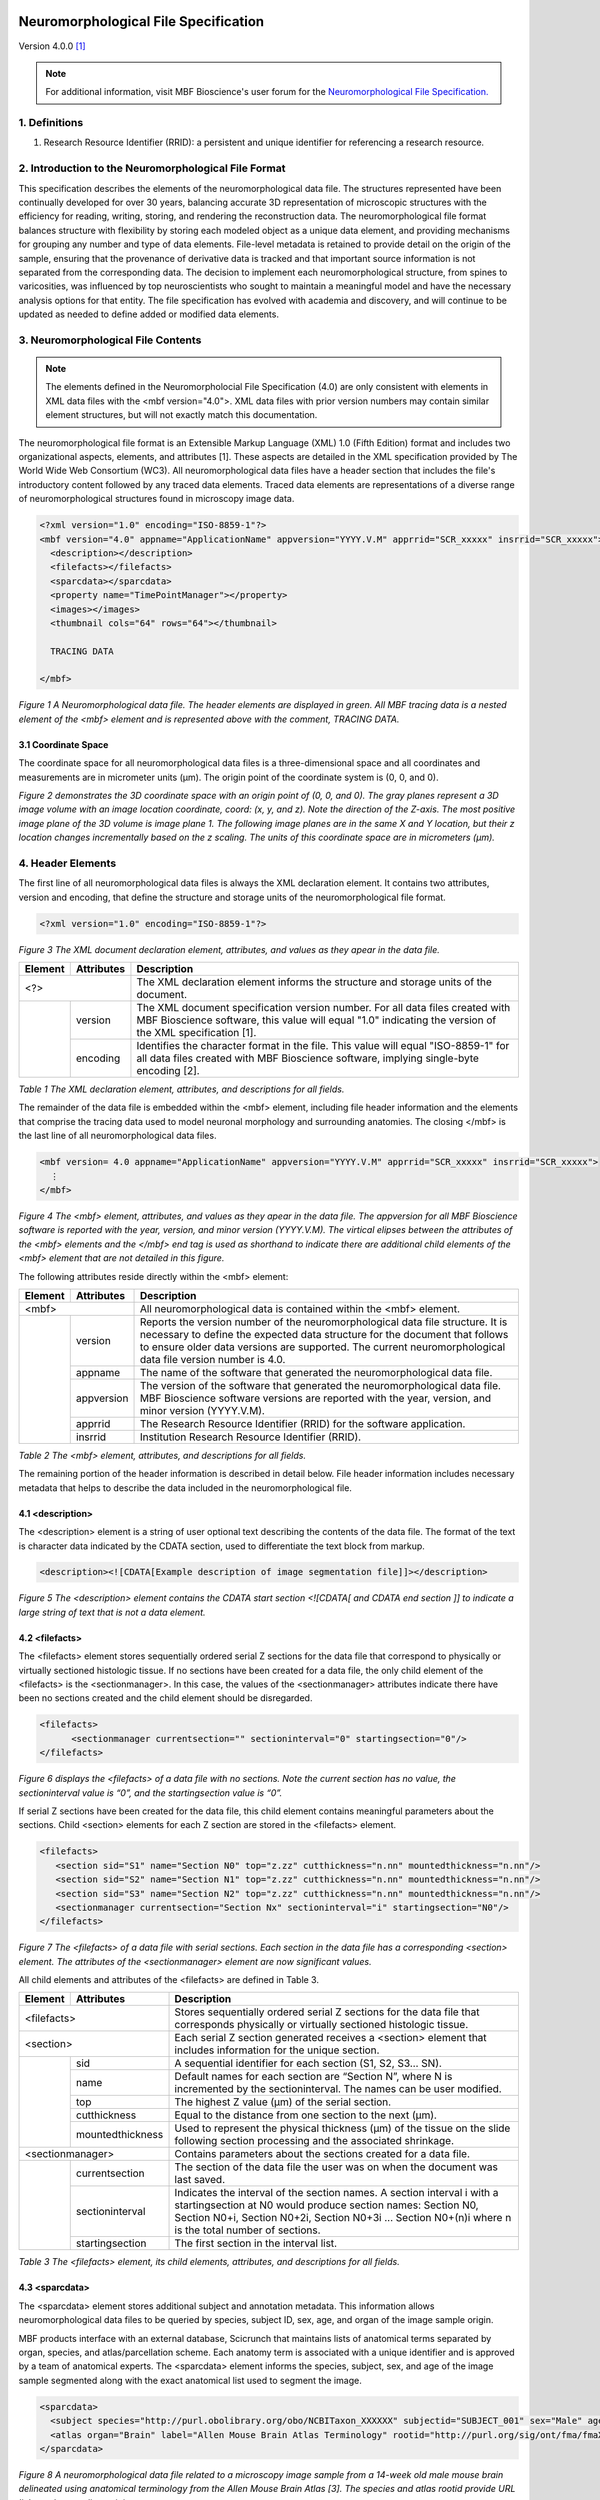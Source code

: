 .. image:: Figures/MBFLogo_GrayScale.jpg
    :width: 108px
    :align: right
    :height: 70px
    :target: https://www.mbfbioscience.com/ 


Neuromorphological File Specification
=====================================


Version 4.0.0 [1]_

.. note::  For additional information, visit MBF Bioscience's user forum for the `Neuromorphological File Specification. <https://forums.mbfbioscience.com/c/neuromorphological-file-specification/34>`_ 


1. Definitions
--------------


1. Research Resource Identifier (RRID): a persistent and unique identifier for referencing a research resource.


2. Introduction to the Neuromorphological File Format
------------------------------------------------------


This specification describes the elements of the neuromorphological data file. The structures represented have been continually developed for over 30 years, balancing accurate 3D representation of microscopic structures with the efficiency for reading, writing, storing, and rendering the reconstruction data. The neuromorphological file format balances structure with flexibility by storing each modeled object as a unique data element, and providing mechanisms for grouping any number and type of data elements. File-level metadata is retained to provide detail on the origin of the sample, ensuring that the provenance of derivative data is tracked and that important source information is not separated from the corresponding data. The decision to implement each neuromorphological structure, from spines to varicosities, was influenced by top neuroscientists who sought to maintain a meaningful model and have the necessary analysis options for that entity. The file specification has evolved with academia and discovery, and will continue to be updated as needed to define added or modified data elements.


3. Neuromorphological File Contents
-----------------------------------

.. note::  The elements defined in the Neuromorpholocial File Specification (4.0) are only consistent with elements in XML data files with the <mbf version="4.0">. XML data files with prior version numbers may contain similar element structures, but will not exactly match this documentation. 

The neuromorphological file format is an Extensible Markup Language (XML) 1.0 (Fifth Edition) format and includes two organizational aspects, elements, and attributes [1]. These aspects are detailed in the XML specification provided by The World Wide Web Consortium (WC3). All neuromorphological data files have a header section that includes the file's introductory content followed by any traced data elements. Traced data elements are representations of a diverse range of neuromorphological structures found in microscopy image data.

 
.. code-block:: xml

	<?xml version="1.0" encoding="ISO-8859-1"?>
	<mbf version="4.0" appname="ApplicationName" appversion="YYYY.V.M" apprrid="SCR_xxxxx" insrrid="SCR_xxxxx">
	  <description></description>
	  <filefacts></filefacts>
	  <sparcdata></sparcdata>
	  <property name="TimePointManager"></property>
	  <images></images>
	  <thumbnail cols="64" rows="64"></thumbnail>
	
	  TRACING DATA
	
	</mbf>
	
*Figure 1 A Neuromorphological data file.  The header elements are displayed in green. All MBF tracing data is a nested element of the <mbf> element and is represented above with the comment, TRACING DATA.*


3.1 Coordinate Space 
^^^^^^^^^^^^^^^^^^^^
The coordinate space for all neuromorphological data files is a three-dimensional space and all coordinates and measurements are in micrometer units (µm). The origin point of the coordinate system is (0, 0, and 0).


.. image:: Figures/1.png
    :width: 400px
    :align: center
    :height: 400px
    :alt: 

*Figure 2 demonstrates the 3D coordinate space with an origin point of (0, 0, and 0). The gray planes represent a 3D image volume with an image location coordinate, coord: (x, y, and z). Note the direction of the Z-axis. The most positive image plane of the 3D volume is image plane 1. The following image planes are in the same X and Y location, but their z location changes incrementally based on the z scaling. The units of this coordinate space are in micrometers (µm).*


4. Header Elements 
-------------------
The first line of all neuromorphological data files is always the XML declaration element. It contains two attributes, version and encoding, that define the structure and storage units of the neuromorphological file format.


.. code-block:: xml

    <?xml version="1.0" encoding="ISO-8859-1"?>

*Figure 3 The XML document declaration element, attributes, and values as they apear in the data file.*


+------------+------------+--------------------------------------------------+
|Element     |Attributes  | Description                                      |
+============+============+==================================================+
| <?>                     | The XML declaration element informs the structure| 
|                         | and storage units of the document.               |
+------------+------------+--------------------------------------------------+
|            | version	  | The XML document specification version number.   | 
|            |            | For all data files created with MBF              |
|            |            | Bioscience software, this value will equal "1.0" |
|            |            | indicating the version of the XML specification  |
|            |            | [1].                                             |
+            +------------+--------------------------------------------------+
|            | encoding	  | Identifies the character format in the file.     |
|            |            | This value will equal "ISO-8859-1" for all       |
|            |            | data files created with MBF Bioscience           |
|            |            | software, implying single-byte encoding [2].     |
+------------+------------+--------------------------------------------------+


*Table 1 The XML declaration element, attributes, and descriptions for all fields.*


The remainder of the data file is embedded within the <mbf> element, including file header information and the elements that comprise the tracing data used to model neuronal morphology and surrounding anatomies. The closing </mbf> is the last line of all neuromorphological data files.


.. code-block:: xml

    <mbf version= 4.0 appname="ApplicationName" appversion="YYYY.V.M" apprrid="SCR_xxxxx" insrrid="SCR_xxxxx">
      ⋮
    </mbf>

*Figure 4 The <mbf> element, attributes, and values as they apear in the data file. The appversion for all MBF Bioscience software is reported with the year, version, and minor version (YYYY.V.M). The virtical elipses between the attributes of the <mbf> elements  and the </mbf> end tag is used as shorthand to indicate there are additional child elements of the <mbf> element that are not detailed in this figure.*


The following attributes reside directly within the <mbf> element:

+------------+------------+--------------------------------------------------+
|Element     |Attributes  | Description                                      |
+============+============+==================================================+
| <mbf>                   | All neuromorphological data is contained within  | 
|                         | the <mbf> element.                               |
+------------+------------+--------------------------------------------------+
|            | version	  | Reports the version number of the                |
|            |            | neuromorphological data file structure. It is    |
|            |            | necessary to define the expected data structure  |
|            |            | for the document that follows to ensure older    |
|            |            | data versions are supported. The current         |
|            |            | neuromorphological data file version number is   |
|            |            | 4.0.                                             |
+            +------------+--------------------------------------------------+
|            | appname	  | The name of the software that generated the      |
|            |            | neuromorphological data file.                    |
+            +------------+--------------------------------------------------+
|            | appversion | The version of the software that generated the   |
|            |            | neuromorphological data file. MBF Bioscience     |
|            |            | software versions are reported with the year,    |
|            |            | version, and minor version (YYYY.V.M).           |
+            +------------+--------------------------------------------------+
|            | apprrid    | The Research Resource Identifier (RRID) for the  |
|            |            | software application.                            |
+            +------------+--------------------------------------------------+
|            | insrrid    | Institution Research Resource Identifier (RRID). |
+------------+------------+--------------------------------------------------+

*Table 2 The <mbf> element, attributes, and descriptions for all fields.*


The remaining portion of the header information is described in detail below. File header information includes necessary metadata that helps to describe the data included in the neuromorphological file.



4.1 <description>
^^^^^^^^^^^^^^^^^


The <description> element is a string of user optional text describing the contents of the data file. The format of the text is character data indicated by the CDATA section, used to differentiate the text block from markup.


.. code-block:: xml

    <description><![CDATA[Example description of image segmentation file]]></description>

*Figure 5 The <description> element contains the CDATA start section <![CDATA[ and CDATA end section ]] to indicate a large string of text that is not a data element.*


4.2 <filefacts>
^^^^^^^^^^^^^^^


The <filefacts> element stores sequentially ordered serial Z sections for the data file that correspond to physically or virtually sectioned histologic tissue. If no sections have been created for a data file, the only child element of the <filefacts> is the <sectionmanager>. In this case, the values of the <sectionmanager> attributes indicate there have been no sections created and the child element should be disregarded.


.. code-block:: xml

    <filefacts>
	  <sectionmanager currentsection="" sectioninterval="0" startingsection="0"/>
    </filefacts>

*Figure 6 displays the <filefacts> of a data file with no sections. Note the current section has no value, the sectioninterval value is “0”, and the startingsection value is “0”.*


If serial Z sections have been created for the data file, this child element contains meaningful parameters about the sections. Child <section> elements for each Z section are stored in the <filefacts> element.


.. code-block:: xml

	<filefacts>
	   <section sid="S1" name="Section N0" top="z.zz" cutthickness="n.nn" mountedthickness="n.nn"/>
	   <section sid="S2" name="Section N1" top="z.zz" cutthickness="n.nn" mountedthickness="n.nn"/>
	   <section sid="S3" name="Section N2" top="z.zz" cutthickness="n.nn" mountedthickness="n.nn"/>
	   <sectionmanager currentsection="Section Nx" sectioninterval="i" startingsection="N0"/>
	</filefacts>

*Figure 7 The <filefacts> of a data file with serial sections. Each section in the data file has a corresponding <section> element. The attributes of the <sectionmanager> element are now significant values.*


All child elements and attributes of the <filefacts> are defined in Table 3. 

+------------+------------------+--------------------------------------------------+
|Element     |Attributes        | Description                                      |
+============+==================+==================================================+
| <filefacts>                   | Stores sequentially ordered serial Z sections    |
|                               | for the data file that corresponds physically or |
|                               | virtually sectioned histologic tissue.           |
+------------+------------------+--------------------------------------------------+
|    <section>                  | Each serial Z section generated receives a       |
|                               | <section> element that includes information for  |
|                               | the unique section.                              |
+------------+------------------+--------------------------------------------------+
|            | sid              | A sequential identifier for each section         |
|            |                  | (S1, S2, S3… SN).                                |
+            +------------------+--------------------------------------------------+
|            | name             | Default names for each section are “Section N”,  |
|            |                  | where N is incremented by the sectioninterval.   |
|            |                  | The names can be user modified.                  |
+            +------------------+--------------------------------------------------+
|            | top              | The highest Z value (µm) of the serial section.  |
+            +------------------+--------------------------------------------------+
|            | cutthickness     | Equal to the distance from one section to the    |
|            |                  | next (µm).                                       |
+            +------------------+--------------------------------------------------+
|            | mountedthickness | Used to represent the physical thickness (µm) of | 
|            |                  | the tissue on the slide following section        |
|            |                  | processing and the associated shrinkage.         |
+------------+------------------+--------------------------------------------------+
|     <sectionmanager>          | Contains parameters about the sections created   |
|                               | for a data file.                                 |
+------------+------------------+--------------------------------------------------+
|            | currentsection   | The section of the data file the user was on when| 
|            |                  | the document was last saved.                     |
+            +------------------+--------------------------------------------------+
|            | sectioninterval  | Indicates the interval of the section names. A   |
|            |                  | section interval i with a startingsection at N0  |
|            |                  | would produce section names: Section N0, Section |
|            |                  | N0+i, Section N0+2i, Section N0+3i ... Section   |
|            |                  | N0+(n)i where n is the total number of sections. |
+            +------------------+--------------------------------------------------+
|            | startingsection  | The first section in the interval list.          |
+------------+------------------+--------------------------------------------------+

*Table 3 The <filefacts> element, its child elements, attributes, and descriptions for all fields.*


4.3 <sparcdata>
^^^^^^^^^^^^^^^
The <sparcdata> element stores additional subject and annotation metadata. This information allows neuromorphological data files to be queried by species, subject ID, sex, age, and organ of the image sample origin. 

MBF products interface with an external database, Scicrunch that maintains lists of anatomical terms separated by organ, species, and atlas/parcellation scheme. Each anatomy term is associated with a unique identifier and is approved by a team of anatomical experts. The <sparcdata> element informs the species, subject, sex, and age of the image sample segmented along with the exact anatomical list used to segment the image.  


.. code-block:: xml

    <sparcdata>
      <subject species="http://purl.obolibrary.org/obo/NCBITaxon_XXXXXX" subjectid="SUBJECT_001" sex="Male" age="14 Weeks"/>
      <atlas organ="Brain" label="Allen Mouse Brain Atlas Terminology" rootid="http://purl.org/sig/ont/fma/fmaXXXX"/>
    </sparcdata>

*Figure 8 A neuromorphological data file related to a microscopy image sample from a 14-week old male mouse brain delineated using anatomical terminology from the Allen Mouse Brain Atlas [3]. The species and atlas rootid provide URL links to the term lists origin.*

The <sparcdata> child elements and their attributes are detailed in Table 4.


+------------+------------+--------------------------------------------------+
|Element     |Attributes  | Description                                      |
+============+============+==================================================+
| <sparcdata>             |  Additional subject and annotation metadata.     |
+------------+------------+--------------------------------------------------+
|    <subject>            | Metadata describing the subject from which the   |
|                         | image sample originated.                         |
+------------+------------+--------------------------------------------------+
|            | species    | The subject's species is reported using the NCBI |
|            |            | Taxon identifier to ensure databases can query   |
|            |            | this information and relate synonyms to the ID.  |
+            +------------+--------------------------------------------------+
|            | subjectid  | A user-defined subject identifier based on the   |
|            |            | animal sample naming scheme that the researcher  |
|            |            | prefers.                                         |
+            +------------+--------------------------------------------------+
|            | sex        | Subject sex can either be reported as male or    |
|            |            | female. Can be set to “blind to condition” while |
|            |            | data collection is in progress if this is part of|
|            |            | the experimental design.                         |
+            +------------+--------------------------------------------------+
|            | age        | Age is a user-defined value and can be reported  | 
|            |            | in a unit of either days, weeks, months, or      | 
|            |            | years. Can be set to “blind to condition” while  | 
|            |            | data collection is in progress if this is part of|  
|            |            | the experimental design.                         | 
+------------+------------+--------------------------------------------------+
|     <atlas>             | Defines the anatomy terminology list used to     |
|                         | annotate an image.                               |
+------------+------------+--------------------------------------------------+
|            | organ      | The organ attribute indicates which subset of    |
|            |            | terms was used to annotate, grouped by major     |
|            |            | organ.                                           |
+            +------------+--------------------------------------------------+
|            | label      | Indicates the parcellation scheme or atlas.      |
+            +------------+--------------------------------------------------+
|            | rootid     | A URL link to the term lists origin.             |
+------------+------------+--------------------------------------------------+

*Table 4 The <sparcdata> element, its child elements, attributes, and descriptions for all fields.*

4.4 <property name="TimePointManager">
^^^^^^^^^^^^^^^^^^^^^^^^^^^^^^^^^^^^^^


The <property> element named “TimePointManager” will always be present in the neuromorphological data files, however, it is not used at this time. The element can be disregarded.


4.5 <images>
^^^^^^^^^^^^


Raw image data is not saved within neuromorphological data files, rather they are linked with a file location and name and other information about the image.

The <images> element in the header can contain one or many <image> elements enabling the neuromorphological data file to be associated with any number of source images. The images can be either 2D (a single image plane) or 3D (multiple image planes from a single file or multiple files). Image data can be combined in several ways inside the neuromorphological data file. The simplest is the single 3D or 2D image file. See an example in Figure 9. 


.. code-block:: xml

    <images>
      <image>
        <filename>\\FilePath\ImageName</filename>
        <channels merge="no">
          <channel id="red" source="none"/>
          <channel id="green" source="none"/>
          <channel id="blue" source="none"/>
        </channels>
        <scale x="x.xxx" y="y.yyy"/>
        <coord x="x.xxx" y="y.yyy" z="z.zzz"/>
        <zspacing z="z.zzz" slices="n"/>
      </image>
    </images>


*Figure 9 An <images> element with only one image associated with the data file.*

Within each <image> element, five nested elements provide details pertaining to that image(s).

+-----------+-------------+-------------------------------------------------------+
|**Element**|**Attribute**| **Description**                                       |
+===========+=============+=======================================================+
| <image>                 | The <images> element can contain one or many nested   |
|                         | <image> child elements. This enables the              |
|                         | neuromorphological data file to be associated with any| 
|                         | number of source images.                              |
+-----------+-------------+-------------------------------------------------------+
|    <filename>           | The windows file path and name of the associated      |
|                         | image.                                                |
+-----------+-------------+-------------------------------------------------------+
|    <channels>           | Defines the colors of each channel if the channels are|
|                         | merged from separate image files.                     |
+-----------+-------------+-------------------------------------------------------+
|           | merge       | The value of the merge attribute will be “yes” if the |
|           |             | channels have been merged from separate image files   |
|           |             | and “no” if they have not.                            |
+-----------+-------------+-------------------------------------------------------+
|    <channel>            | Three <channel> child elements for the color channels,|
|                         | red, green, and blue are always reported. Their unique|
|                         | id and source attributes define the channel color and |
|                         | source.                                               |
+-----------+-------------+-------------------------------------------------------+
|           | id          | Identifies the pseudocolor of the color channel.      |
+-----------+-------------+-------------------------------------------------------+
|           | source      | Records the selected color channel number from the    |
|           |             | corresponding source image in the <filename> element. |
|           |             | Starts at 0.                                          |
+-----------+-------------+-------------------------------------------------------+
|    <scale>              | The size of each pixel in x and y.                    |
+-----------+-------------+-------------------------------------------------------+
|           | x           | The X scaling of the image in µm/pixel.               |
+-----------+-------------+-------------------------------------------------------+
|           | y           | The Y scaling of the image in µm/pixel.               |
+-----------+-------------+-------------------------------------------------------+
|    <coord>              | Reports the attributes and values for the X, Y, and Z |
|                         | coordinates of the upper, left-hand corner of the     |
|                         | image.                                                |
+-----------+-------------+-------------------------------------------------------+
|           | x           | The X location of the image origin (µm).              |
+-----------+-------------+-------------------------------------------------------+
|           | y           | The Y location of the image origin (µm).              |
+-----------+-------------+-------------------------------------------------------+
|           | z           | The Z location of the image origin (µm).              |
+-----------+-------------+-------------------------------------------------------+
|    <zspacing>           | The zspacing element uses the z and slices attributes |
|                         | to describe the relationship of image planes that     |
|                         | compile into a 3D image.                              |
+-----------+-------------+-------------------------------------------------------+
|           | z           | Spacing between each image plane in micrometer units. |
+-----------+-------------+-------------------------------------------------------+
|           | slices      | The total number of image planes in a 3D image.       |
+-----------+-------------+-------------------------------------------------------+

*Table 5 The <image> element, its child elements, attributes, and descriptions for all fields.*

A neuromorphological data file with multiple, distinct images associated to the same file may include many <image> child elements in the <images> element. Each image will have its own set of child elements and attributes.


.. code-block:: xml

    <images>
      <image>
        <filename>\\FilePath\Image[1]</filename>
        <channels merge="no"></channels>
        <scale/>
        <coord/>
        <zspacing/>
      </image>
      <image>
        <filename>\\FilePath\Image[2]</filename>
        <channels merge="no"></channels>
        <scale/>
        <coord/>
        <zspacing/>
      </image>
    </images>

*Figure 10 An <images> element with multiple distinct images associated with the same data file. Note there are two separate <image> child elements within the <images> element. For concicity, the attributes of each child elements of each <image> have been excluded from the figure, but follow the same structure as see in Figure 9.*

A 3D volume can be made up of many 2D image planes. These volumes are recorded within the neuromorphological data file with one <image> child element and an ordered list of <filename> children elements pointing to the location and file name for each image plane. Each 2D image plane is sequentially loaded from the list into a 3D image volume. The scale is consistent for every image plane. The <coord> reports the X, Y, and Z coordinates of the upper, left-hand corner of the first image plane. The distance between image planes and the number of slices is kept constant for the entire image volume.


.. code-block:: xml

    <images>
	  <image>
	    <filename>FilePath\Image[1]</filename>
		<filename>FilePath\Image[2]</filename>
		<filename>FilePath\Image[3]</filename>
		<filename>FilePath\Image[4]</filename>
		⋮
		<filename>FilePath\Image[N]</filename>
		<channels merge="no"></channels>
		<scale/>
		<coord/>
		<zspacing z="z.zzz" slices="N"/>
	  </image>
	</images>

*Figure 11 A data file with many 2D image planes that make up a 3D image volume. The file path and image name for each 2D image are reported sequentially in the same <image> child element. In the <zspacing> element, the distance between each 2D image is reported, z=“z.zz”. The number of 2D image planes that construct the 3D volume will equal the total number of slices=”N”. Other image elements have been shortened to emphasize the important differences in this image organization. The <channels>, <scale>, and <coord> attributes are still included in these data files.*

A multi-channel microscopy image can be generated by merging 2 or 3 source images that make up the image color channels. If the images are merged to create a multi-channel image, the <channels> merge attribute will have a value of “yes”. There will always be three <filename> elements that sequentially correspond to the <channel> elements (i.e. <filename>1 will always correspond to the red <channel> element). The <channel> id attribute reports the pseudocolor of the color channel (red, green, or blue). The source attribute defines the image channel number from the source image starting at 0. If no image is selected for a <channel> element, the <filename> will remain but no image path or name is reported and the <channel> source value will equal “none”.


.. code-block:: xml

    <images>
	  <image>
	    <filename>FilePath\Image[1]</filename>
	    <filename>FilePath\Image[2]</filename>
	    <filename>FilePath\Image[1]</filename>
	    <channels merge="yes">
	      <channel id="red" source="0"/>
	      <channel id="green" source="2"/>
	      <channel id="blue" source="1"/>
	    </channels>
	    <scale/>
	    <coord/>
	    <zspacing/>
	  </image>
	</images>

*Figure 12 A data file with multiple images merged into one multi-channel image. The first channel of Image[1], source=”0”, is displayed in MBF Bioscience software as red. The third channel of Image[2], source=”2”, is displayed in MBF Bioscience software as green. The second channel of Image[1], source”1”, is displayed in MBF Bioscience software as blue.*


4.6 <thumbnail>
^^^^^^^^^^^^^^^


The <thumbnail> element stores data to create a small graphical (64x64) representation of the tracing data. Each of the 64 <thumbnail-line> elements represent one row in the thumbnail. The 64 pixels in each row are represented with a 3-byte hexadecimal (RRGGBB) alphanumeric character.


.. code-block:: xml

    <thumbnail cols="64" rows="64">
       <thumbnail-line>0xRR1GG1BB1RR2GG2BB2...RR64GG64BB64</thumbnail-line>
       <thumbnail-line></thumbnail-line>
        ⋮
    </thumbnail>

*Figure 13 The <thumbnail> element, child elements, attributes, and values as they apear in the data file. The cols and rows attributes define the pixel dimentions of the 2D traced data thumbnail. A <thumbnail-line> child elements is present for every row of the <thumbnail>, but it is abbriviated here for concision. There are RRGGBB characters for each column of the data file. In the figure, the subscript numbers indicate the column number for the character.*


5.Trace Data
------------


The traced data elements include all data models of neuromorphological structures and additional image annotations. A data file will not necessarily contain all traced data elements. Typically a data file will include more than one of a single traced element in a data file. For example, there may be many contours of the same contour type and/or of a different contour type depending on what has been segmented. Figure 14 demonstrates the general organization of all trace data elements with a neuromorphological data file.


.. code-block:: xml

    <?xml version="1.0" encoding="ISO-8859-1"?>
    <mbf>
    
      HEADER ELEMENTS
    
      <contour></contour> 
      <marker></marker>
      <arrow></arrow>   
      <tree> 
        <spine></spine>  
        <varicosity></varicosity> 
      </tree> 
      <vessel></vessel>  
      <text></text>  
      <scalebar></scalebar>  
    </mbf>

*Figure 14 Demonstrates the organization of all traced data elements in the Neuromorphological file format. All traced data and header elements are child elements of  the <mbf> element. The <spine> and <varicosity> elements are child elements of the <tree>. The order and number of these elements within the parent <tree> may vary. The header elements are represented with the HEADER ELEMENTS comment and do not actually appear this way in the data file. They have been abbreviated to focus attention on the traced data elements.*


5.1 Common Components
^^^^^^^^^^^^^^^^^^^^^


5.1.1 Color
###########


The color attribute is seen in many neuromorphological file elements. It uses a 3-byte hexadecimal (RRGGBB) alphanumeric character to represent the color of traced structures.

5.1.2 <point>
#############


The nested element <point> is included in several elements of the neuromorphological  file format to denote a point at a distinct X, Y, and Z location with a 3D micrometer coordinate space. The <point> element also includes a diameter value indicating the thickness at that point. These coordinates are represented using the corresponding x, y, z, and d attributes and are always in micrometer units.


.. code-block:: xml

    <point x="x.xx" y="y.yy" z="z.zz" d="d.dd"/>

*Figure 15 The <point> element, attributes, and values as they apear in the data file.*


5.1.3 <property name="Channel">
###############################


The “Channel” <property> indicates the image color channel used to trace an object. If a detection is performed on only one of the image color channels, then that image channel is reported for the detected data element. If the detection is performed on two or more color channels, the <property name= “Channel”> element will not be written for that structure. If the image is monochrome, the <property name= “Channel”> element will not be written for any structure. Child elements are expected to be detected in the same color channel as their parent structure. For example, a <branch>, <spine>, or <varicosity> is expected to be detected in the same color channel as the associated <tree>.


.. code-block:: xml
    
	Line#  Neuromorphological Data File
	[0]    <property name="Channel">
	[1]    <n>1</n>
	[2]    <n>0</n>
	[3]    <c>#RRGGBB</c></property>

*Figure 16 The <property name=”Channel” > element, attributes, and values. The line numbers and return spaces present in the figure above were added for clarity and do not exist in the data file structure. The line numbers correspond with the numbered values in Table 6. The “Channel” values actually appear as a string.*



+--------------+--------+----------------+------------------------------+
|**<property>**|**Line**|**Value**       |**Description**               |
|              |**#**   |                |                              |
+==============+========+================+==============================+
| name=”Channel”                         | Contains three values that   |
|                                        | describe the channel an      |
|                                        | element was detected in.     |
+--------------+--------+----------------+------------------------------+
|              | [1]    | version        | The Channel child element’s  |
|              |        |                | format version.              |
+--------------+--------+----------------+------------------------------+
|              | [2]    | channel number | Indicates the color channel  |
|              |        |                | number of the source image a |
|              |        |                | trace element was detected in|
|              |        |                | starting at 0.               |
+--------------+--------+----------------+------------------------------+
|              | [3]    | channel color  | The color of this channel is |
|              |        |                | reported as a hex adecimal   |
|              |        |                | value.                       |
+--------------+--------+----------------+------------------------------+


*Table 6 The <property name=”Channel”> element, values, and descriptions for all fields.*


5.1.4 <property name="Set">
###########################


The <property> named “Set” can be found in any trace data element. The <property> is used to name and group one or many trace data elements. These elements can either be the same type (ex. just <tree> elements) or different types (ex. <marker>, <tree>, and <contour> elements). A set has one value that is a text string indicating the name of that set. An element can be associated with multiple “Set” properties.


.. code-block:: xml

    <contour name="Soma 1" color="#FFFF00" closed="true" shape="Contour">
      <property name="GUID"></property>
      <property name="FillDensity"></property>
      <property name="Set"><s>EXAMPLE SET NAME</s></property>
      <point x="x.xx" y="y.yy" z="z.zz" d="d.dd"/>
    </contour>


*Figure 17 An example of the  “Set”  <property> and its text string value, <s>EXAMPLE SET NAME</s>. In this example, the <contour> element “Soma 1” has been placed into a set called EXAMPLE SET NAME. The <contour> includes the child  element <property name=”Set”> and the unique set name to indicate it belongs to the group of trace elements.*


5.2 <marker>
^^^^^^^^^^^^


The neuromorphological file format uses the <marker> element to represent single points in the data file. The only child element of the <marker> is the <point> element indicating the X, Y, and Z, location of the <marker> and the diameter of the point. Each <point> represents the center of one marker of specific marker type. A <marker> type can hold one or many <point> elements, each representing an independent marked location.  


.. code-block:: xml

    <marker type="Plus" color="#RRGGBB" name="ExampleName" varicosity="false">
      <property name="Channel"></property>
      <point x="x.xx" y="y.yy" z="z.zz" d="d.dd"/>
      <point x="x.xx" y="y.yy" z="z.zz" d="d.dd"/>
       ⋮
    </marker>

*Figure 18 The <marker> element, child elements, attributes, and values as they apear in the data file. This <marker> type is Plus and is linked to a + symobol.*


Each <marker> attribute, including type, color, name, and varicosity, is defined in Table 7.


+-------------+--------------------------+--------------------------+
| **Element** | **Attribute**            | **Description**          |
+=============+==========================+==========================+
| <marker>                               | A symbol placed in a     |
|                                        | single point location    |
|                                        | (x, y, and z).           |
+-------------+--------------------------+--------------------------+
|             | type                     | A text field that        |
|             |                          | describes the symbol     |
|             |                          | shape used to mark a     |
|             |                          | point.                   |
+-------------+--------------------------+--------------------------+
|             | color                    | Indicates the marker's   |
|             |                          | symbol color,            |
|             |                          | represented with a       |
|             |                          | hexadecimal RGB value.   |
+-------------+--------------------------+--------------------------+
|             | name                     | A user-defined name.     |
+-------------+--------------------------+--------------------------+
|             | varicosity               | This value will be set   |
|             |                          | to true if the marker is |
|             |                          | used to mark a           |
|             |                          | varicosity, otherwise,   |
|             |                          | the value is set to      |
|             |                          | false to indicate a      |
|             |                          | typical marker element.  |
+-------------+--------------------------+--------------------------+


*Table 7 The <marker> element, child elements, and all attributes. Each data component includes a corresponding description.*


Makers can be associated with other traced objects including <contour> and <tree> elements. This section highlights the change in location of the <marker> when it is associated with another element. The <marker> becomes a child element to the parent <contour> or <tree> it is associated with and is always placed after the last <point> of the parent element.


.. code-block:: xml

    <contour name="ContourName" color="#RRGGBB" closed="true" shape="Contour">
      <property name="FillDensity"></property>
      <point x="x.xx" y="y.yy" z="z.zz" d="d.dd"/>
      <point x="x.xx" y="y.yy" z="z.zz" d="d.dd"/>
      <marker type="Circle1" color="#RRBBGG" name="ExampleName" varicosity="false">
        <point x="x.xx" y="y.yy" z="z.zz" d="d.dd"/>
      </marker>
    </contour>

*Figure 19 A <contour> element with a child <marker> element representing an association of the two elements.*


5.3 Punctum
^^^^^^^^^^^
Punctum volumes are represented with an extended version of the <marker> element. They contain all of the <marker> attributes, which are detailed in the <marker> section above. All punctum <marker> elements have the value “Punctum” for the name attribute differentiating them from a typical <marker> element. Similar to <marker> elements, punctum also include one <point> child element. This <point> describes the punctum’s center of mass, reporting an X, Y, and Z coordinate along with a diameter.

.. code-block:: xml

    <marker type="OpenCircle" color="#RRGGBB" name="Punctum" varicosity="false">
      <property name="Channel"></property>
      <property name="Punctum"><n></n><n></n>...</property>
      <property name="VolumeRLE"></property>
      <point x="x.xx" y="y.yy" z="z.zz" d="d.dd"/>
    </marker>

*Figure 20 A “Punctum” represented with the <marker> element. In this figure, the <property name=” “> child elements exclude or abbrivate values for concision.*

The punctum <marker> element also includes three <property> elements named “Channel”, “Punctum”, and “VolumeRLE”. The “Channel” is defined in the common components section of the document. “Punctum” and “VolumeRLE” are described in detail below.


.. code-block:: xml

    Line#    Neuromorphological Data File
    [0]      <property name="Punctum">
    [1]      <n>4</n>
    [2]      <n>n.nnnnn</n>
    [3]      <n>n.nnnnn</n>
    [4]      <n>n.nnnnn</n>
    [5]      <n>n</n>
    [6]      <n>0</n>
    [7]      <n>n.nnnnn</n>
    [8]      <n>0</n>
    [9]      <n>2</n>
    [10]     <n>0</n>
    [11]     <n>0</n></property>

*Figure 21 The “Punctum” <property> includes a string of 11 numbers. The line numbers and return spaces present in the figure above were added for clarity and do not exist in the data file structure. The line numbers correspond with the numbered values in Table 8. The “Punctum” values actually appear as a string as demonstrated in the “Punctum” <property> of Figure 20.*


+----------------+------------+-----------------+-----------------+
| **<property>** | **Line #** | **Value**       | **Description** |
+================+============+=================+=================+
| name=”Punctum”                                | A string of     |
|                                               | numbers that    |
|                                               | report the      |
|                                               | puncta metrics. |
+----------------+------------+-----------------+-----------------+
|                | [1]        | version         | The <property   |
|                |            |                 | name=“Punctum”> |
|                |            |                 | format version. |
+----------------+------------+-----------------+-----------------+
|                | [2]        | spread          | Distance of the |
|                |            |                 | farthest voxel  |
|                |            |                 | from the center |
|                |            |                 | of mass of the  |
|                |            |                 | punctum.        |
+----------------+------------+-----------------+-----------------+
|                | [3]        | mean luminance  | The average     |
|                |            |                 | luminance of    |
|                |            |                 | all the voxels  |
|                |            |                 | of the punctum. |
+----------------+------------+-----------------+-----------------+
|                | [4]        | surface area    | The surface     |
|                |            |                 | area of the     |
|                |            |                 | mesh for the    |
|                |            |                 | detected        |
|                |            |                 | punctum.        |
+----------------+------------+-----------------+-----------------+
|                | [5]        | voxel count     | Total number of |
|                |            |                 | voxels that     |
|                |            |                 | make up the     |
|                |            |                 | punctum.        |
+----------------+------------+-----------------+-----------------+
|                | [6]        | 2D flag         | Equals 0 if the |
|                |            |                 | punctum was     |
|                |            |                 | detected in 3D  |
|                |            |                 | and 1 if the    |
|                |            |                 | punctum was     |
|                |            |                 | detected in 2D. |
+----------------+------------+-----------------+-----------------+
|                | [7]        | volume          | Volume of the   |
|                |            |                 | puncta in cubic |
|                |            |                 | micrometers.    |
+----------------+------------+-----------------+-----------------+
|                | [8]        | type            | Reserved        |
|                |            |                 | integer value.  |
|                |            |                 | It may be used  |
|                |            |                 | as a custom     |
|                |            |                 | punctum type    |
|                |            |                 | modifier.       |
+----------------+------------+-----------------+-----------------+
|                | [9]        | location        | Indicates       |
|                |            |                 | punctum's       |
|                |            |                 | colocalization  |
|                |            |                 | with            |
|                |            |                 | user-specified  |
|                |            |                 | structure:      |
|                |            |                 | 0=colocalized,  |
|                |            |                 | 1=proximal,     |
|                |            |                 | 2=distal.       |
+----------------+------------+-----------------+-----------------+
|                | [10]       | colocalized     | A portion of    |
|                |            | fraction        | the volume that |
|                |            |                 | is colocalized  |
|                |            |                 | with a          |
|                |            |                 | user-specified  |
|                |            |                 | structure.      |
+----------------+------------+-----------------+-----------------+
|                | [11]       | proximal        | A portion of    |
|                |            | fraction        | the volume that |
|                |            |                 | is proximal to  |
|                |            |                 | a               |
|                |            |                 | user-specified  |
|                |            |                 | structure.      |
+----------------+------------+-----------------+-----------------+

*Table 8 The <property name=”Punctum”> element, its values, and a descriptions for all fields. The Line # column corresponds to the line numbers in Figure 21.*


The final <property>, “VolumeRLE”, defines a cuboid enclosing the detected punctum volume. The “VolumeRLE” values are detailed in Table 9. 

.. code-block:: xml

    <property name="VolumeRLE"><s>x.xx y.yy z.zz VT Vx Vy Vz x.x y.y z.z B1 F1 B2 F2 ... Bn Fn</s></property>

*Figure 22 The “VolumeRLE” <property> includes a string of numbers that describe the voxels of the punctum’s detection cuboid. The variables in the figure correspond with one number, each defined in Table 9. The first two pairs of background and foreground values (B1, F1, B2, F2) are listed. The remaining background and foreground values are abbreviated in the figure for concision using the ellipsis. The final pair of background and foreground values (Bn, Fn) are the last values in the string.*


+----------------+--------------+-----------+------------------------------+
| **<property>** | **Figure**   | **Value** | **Description**              |
|                | **Variable** |           |                              |
+================+==============+===========+==============================+
| name=”VolumeRLE”                          | A list of the foreground and |
|                                           | background voxels that       |
|                                           | construct a cuboid enclosing |
|                                           | the punctum volume. The      |
|                                           | foreground voxels are the    |
|                                           | voxels within the cuboid     |
|                                           | with a high luminance that   |
|                                           | construct the punctum. In    |
|                                           | contrast, background voxels  |
|                                           | have a low luminance value   |
|                                           | and are excluded from the    |
|                                           | punctum volume. The first ten|
|                                           | values of the child element  |
|                                           | describe the detection       |
|                                           | cuboid. The rest of the      | 
|                                           | numbers are a series of pairs| 
|                                           | reporting the background and |
|                                           | foreground voxels run lengths| 
|                                           | within the cuboid.           |
+----------------+--------------+-----------+------------------------------+
|                | x.xx         | x scaling | X scaling of the image the   |
|                |              |           | punctum was detected from.   |
+----------------+--------------+-----------+------------------------------+
|                | y.yy         | y scaling | Y scaling of the image the   |
|                |              |           | punctum was detected from.   |
+----------------+--------------+-----------+------------------------------+
|                | z.zz         | z scaling | Z scaling of the image the   |
|                |              |           | punctum was detected from.   |
+----------------+--------------+-----------+------------------------------+
|                | V\ :sub:`T`  | voxel     | Total number of foreground   |
|                |              |           | voxels.                      |
+----------------+--------------+-----------+------------------------------+
|                | V\ :sub:`x`  | x voxel   | Total number of voxels in the|
|                |              | count     | X direction that constructs  |
|                |              |           | the detection cuboid.        |
+----------------+--------------+-----------+------------------------------+
|                | V\ :sub:`y`  | y voxel   | Total number of voxels in the| 
|                |              | count     | Y direction that constructs  |
|                |              |           | the detection cuboid.        |
+----------------+--------------+-----------+------------------------------+
|                | V\ :sub:`y`  | y voxel   | Total number of voxels in the|
|                |              | count     | Z direction that constructs  |
|                |              |           | the detection cuboid.        |
+----------------+--------------+-----------+------------------------------+
|                | x.x          | x origin  | X origin of the cuboid.      |
+----------------+--------------+-----------+------------------------------+
|                | y.y          | y origin  | Y origin of the cuboid.      |
+----------------+--------------+-----------+------------------------------+
|                | z.z          | z origin  | Z origin of the cuboid.      |
+----------------+--------------+-----------+------------------------------+
|                | B\ :sub:`1`  | background| The number of background     |
|                |              | voxel     | voxels beginning at the      |
|                |              | -run1     | cuboids defined origin and   |
|                |              |           | ending at the first          |
|                |              |           | foreground voxel.            |
+----------------+--------------+-----------+------------------------------+
|                | F\ :sub:`1`  | foreground| The number of foreground     |
|                |              | voxel     | voxels between the last      | 
|                |              | -run1     | reported background voxel and|
|                |              |           | the next background voxel.   |
+----------------+--------------+-----------+------------------------------+

*Table 9 The <property name=”VolumeRLE”> element, its values, and a descriptions for all fields. The Figure Variable column corresponds to the variables in Figure 22.*

The final values of the “VolumeRLE” <property> include a list of the foreground and background voxels that construct a cuboid enclosing the punctum volume. The foreground voxels are the voxels within the cuboid with a high luminance that make up the punctum’s volume. The foreground and background voxels are reported as a series of numbers indicating the voxels run lengths within the cuboid. The first run will count the number of background voxels beginning at the cuboids defined origin and ending at the first foreground voxel. The next number of the string reports the run of foreground voxels until the next background voxel is reached. The run-length moves positively in X until the cuboid boundary is reached. Next, the voxels are reported for the second line of Y until the first Z plane has been reported. The voxels are reported in the same pattern until all Z planes making up the cuboid have been reported.


5.4 <contour>
^^^^^^^^^^^^^

A <contour> element is a named list of sequentially connected points. The <point> child element is described above.


.. code-block:: xml

    <contour name="ContourName" color="#RRGGBB" closed="true" shape="Contour">
      <property name="GUID"></property>
      <property name="FillDensity"></property>
      <property name="Channel"></property>
      <resolution>n.nnnnnn</resolution>
      <property name="TraceAssociation"></property>
      <point x="x.xx" y="y.yy" z="z.zz" d="d.dd"/>
      <point x="x.xx" y="y.yy" z="z.zz" d="d.dd"/>
       ⋮
    </contour>

*Figure 23 The <contour> element, child elements, attributes, and values as they apear in the data file. This contour is a closed contour indicating the first and last <point> elements are connected. In this figure, the <property name=” “> child elements exclude all values for concision. The <point> elements have been abbriviated in this figure. A contour usually contains a list of many <point> elements, connected in the order they are listed in the <contour>.*


The <contour> element contains four attributes. Each is defined in Table 10. 


+-------------+--------------------------+--------------------------+
| **Element** | **Attribute**            | **Description**          |
+=============+==========================+==========================+
| <contour>                              | A named list of          |
|                                        | sequentially connected   |
|                                        | points.                  |
+-------------+--------------------------+--------------------------+
|             | name                     | The contour name.        |
+-------------+--------------------------+--------------------------+
|             | color                    | A hexadecimal RGB value  |
|             |                          | denotes the contour      |
|             |                          | color.                   |
+-------------+--------------------------+--------------------------+
|             | closed                   | Indicates if the contour |
|             |                          | is open or closed. When  |
|             |                          | the value is "true", the |
|             |                          | contour is closed,       |
|             |                          | meaning the start and    |
|             |                          | endpoint are connected.  |
|             |                          | The value "false"        |
|             |                          | indicates the contour is |
|             |                          | an open and the start    |
|             |                          | and endpoints of the     |
|             |                          | contour are not          |
|             |                          | connected.               |
+-------------+--------------------------+--------------------------+
|             | shape                    | The value can be         |
|             |                          | “Contour”, “Circle” or   |
|             |                          | “Box”. If the shape      |
|             |                          | value is equal to        |
|             |                          | ”Contour” then the       |
|             |                          | series of sequentially   |
|             |                          | connected points inform  |
|             |                          | the contour’s perimeter. |
|             |                          | Contours with a “Circle” |
|             |                          | value will always have 2 |
|             |                          | <point> child elements   |
|             |                          | defining the center      |
|             |                          | point and radius. A      |
|             |                          | contour with shape=“Box” |
|             |                          | will also always have    |
|             |                          | two <point> child        |
|             |                          | elements indicating the  |
|             |                          | upper left and bottom    |
|             |                          | right points of a        |
|             |                          | rectangle.               |
+-------------+--------------------------+--------------------------+

*Table 10 The <contour> element and its attributes. Each data component includes a corresponding description.*


There are four <property> child elements that can be included in the <contour> element. They are named “GUID”, “FillDensity”, “Channel” and “TraceAssociation”. 


.. code-block:: xml

    <property name="GUID"><s></s></property>
    <property name="FillDensity"><n>0</n></property>
    <property name="Channel"><n>1</n><n>0</n><c>#RRGGBB</c></property>
    <property name="TraceAssociation"><s>http://</s></property>

*Figure 24 Each <property> element of the contour with examples values. This example shows a contour with a “FillDensity” of 0, indicating the contour is not filled. The “Channel” property indicates the contour was detected on the first channel of the image which has a color reported as a hexadecimal of #RRGGBB. The TraceAssociation field includes a placeholder URL that links anatomy terms with a unique identifier.*


+-------------------------+-------------------------------------------+
| **<property>**          | **Description**                           |
+=========================+===========================================+
| name=”GUID”             | A unique contour identification number.   |
+-------------------------+-------------------------------------------+
| name=”FillDensity”      | Provides a number relating to the         |
|                         | contour’s fill percentage. 0 indicates    |
|                         | the contour has no fill and the polygon   |
|                         | is hollow. The value can equal a number   |
|                         | between 0 and 255. 100% fill density will |
|                         | report a value of 255.                    |
+-------------------------+-------------------------------------------+
| name=”Channel”          | Contains three values that describe the   |
|                         | channel an element was detected in.       |
|                         | Detailed above.                           |
+-------------------------+-------------------------------------------+
| name=”TraceAssociation” | Lists a text string URL that is linked to |
|                         | the anatomy term used for a contour and   |
|                         | provides a unique identifier for the      |
|                         | term.                                     |
+-------------------------+-------------------------------------------+

*Table 11 The <property> child elements of a <contour> and a description for each.*

Contours are often used to delineate anatomical regions within image data. The “TraceAssociation” <property> of the <contour> stores a URL that is linked to the anatomy term used for a contour and includes the unique identifier for that term.


The final elements of the contour are <resolution> and the list of <point> elements. The <resolution> element contains a value equal to the size of the pixel as the contour was traced. The list of <point> elements are connected describing the contour.


5.5 Neurons
^^^^^^^^^^^


5.5.1 <tree>
############


In the neuromorphological file structure, the <tree> element is used to represent non-looping branching structures within microscopy images such as axons, dendrites, and airways.


.. image:: Figures/2.png
    :width: 1000px
    :align: center
    :height: 450px
    :alt: 

*Figure 25 (a) A condensed <tree> element of the Neuromorphological file format. All properties of <tree> and <branch> are fully depicted, however, the <point> elements have been abbreviated using an ellipsis to draw focus to the structure of the <tree>. The column on the left of the figure includes the name of the segment for the corresponding like of the data file. Each node, origin, and ending point is labeled with a gray arrow pointing to the appropriate line of the data file. (b) A diagram demonstrating the structure of a <tree> with each segment shown as a gray line and labeled with the segment name (ex. S2-2-2).  The origin (O), nodes (N) and endings (E) of the tree are marked with a circle. The root segment (S) begins with the origin (O) point and terminates with the node (N0). The child segments of N0, S1 and S2, terminate with nodes N1 and N2. The child segments of N1, S1-2 and S1-1 terminate with endings E1-1 and E1-2. N2 has two child segments, S2-1 and S2-2. Segment S2-1 has no bifurcations, so it terminates with ending E2-1. Segment S2-2 bifurcates at node N2-1. Lastly, the branches S2-2-1 and S2-2-2 terminate with endings E2-2-1 and E2-2-2.*


Trees consist of an origin, branches, nodes, and endings. The starting point of <tree> element is referred to as the origin and the points that follow make up the root branch of the <tree>. All trees must have at least an origin and root branch, but typically have branching points called nodes. Nodes are where a segment of the <tree> splits into multiple <branch> child elements. The <branch> elements are made up of an ordered list of points that connect nodes to nodes, and nodes to endings. Endings are the last point of a <branch> or <tree> where the segment terminates.

Table 12 describes the attributes of a tree and additional child elements. 

+-------------+---------------+-------------------------------------+
| **Element** | **Attribute** | **Description**                     |
+=============+===============+=====================================+
| <tree>                      | Used to model branching structures  |
|                             | with no loops. A tree is represented| 
|                             | with an ordered list of connected   |
|                             | points.                             |
+-------------+---------------+-------------------------------------+
|             | color         | Indicates the tree color via a      |
|             |               | hexadecimal RGB value.              |
+-------------+---------------+-------------------------------------+
|             | type          | A text field that A text field that |
|             |               | describes the tree type. Value      |
|             |               | options currently include “Axon”,   | 
|             |               | “Dendrite”, and “Apical Dendrite”.  |
+-------------+---------------+-------------------------------------+
|             | leaf          | Indicates the ending type for a tree| 
|             |               | or branch. The value can equal      |
|             |               | “Normal”, “High”, “Low”,            |
|             |               | “Incomplete”, “Origin”, “Generated” |
|             |               | or “Midpoint” to describe how the   |
|             |               | branch ends.                        |
+-------------+---------------+-------------------------------------+
|    <zsmear>                 | Used to alter the Used to alter the |
|                             | displayed thickness of dendrites to |
|                             | resemble the optical aberration in  |
|                             | z. This can be caused by both the   |
|                             | point spread function and by        |
|                             | refractive index mismatch between   |
|                             | the specimen and the lens immersion |
|                             | medium. The diameter of a branch in |
|                             | z is adjusted using the following   |
|                             | equation, Dz= Dxy*S, where Dxy is   |
|                             | the recorded centerline diameter on |
|                             | the xy plane and S is the smear     |
|                             | factor. The smear factor is         |
|                             | calculated using this equation, S=α*| 
|                             | Dxyβ. The minimum diameter is 1.0   |
|                             | µm, even if S values are less than  |
|                             | 1.0.                                |
+-------------+---------------+-------------------------------------+
|             | alpha         | Alpha (α) parameter in zsmear       |
|             |               | equation.                           |
+-------------+---------------+-------------------------------------+
|             | beta          | Beta (β) parameter in zsmear        |
|             |               | equation.                           |
+-------------+---------------+-------------------------------------+

*Table 12 The <tree> element, its child elements, and all attributes. Each data component includes a corresponding description.*


There are two more child elements of the <tree>. Both varicosities and spines are related to a specific point location on a neuron. Therefore, it is necessary to represent this relationship in the neuromorphological data structure. The <varicosity> and <spine> elements are nested within their corresponding <tree> or <branch>, and are located between the <tree> or <branch> points that they were detected. Each of these elements is detailed in the corresponding sections below.



5.5.1.1 <spine> 
***************


Spines are small projections off of neuronal trees. They have a high postsynaptic density that helps to transmit electrical signals to the cell body . Because spines occur at a unique point location on a neuronal branch, the neuromorphological data format embeds the spine element in the associated branch, recorded between the tree points that the spine occurs. Each <spine> has a set of attributes, <property> elements, and one <point> element used to define the detected object. The <point> child element describes the spine head’s center of mass, reporting the X, Y, and Z coordinates along with the diameter of the spine head (see the last child element of the spine in Figure 26).


The neuromorphological file format includes two modeling methods for a spine, one more simple and succinct than the other. The simple modeling method is referred to as a ball and stick representation. When a spine is manually placed, the head location and thickness is defined using the spine <point> property. The <point> element of the parent <tree> of the <spine> defines the location that the spine connects to the branch. 


.. code-block:: xml

    <tree color="#RRGGBB" type="Dendrite" leaf="Normal">
      <point x="x.xx" y="y.yy" z="z.zz" d="d.dd"/>
      <point x="xxx.xx" y="yyy.yy" z="zzz.zz" d=”ddd.dd"/>
      <spine version="4" classification="detached">
        <property name="Class"></property>
        <property name="Color"></property>
        <property name="Generated"><n>0</n></property>
        <point x="xxx.xx" y="yyy.yy" z="zzz.zz" d=”ddd.dd"/>
      </spine>
      ⋮
    </tree>

*Figure 26 A manually detected <spine> element nested with a <tree>. The values of all <property> child elements have been excluded to highlight the full structure of the <spine> element with the exception of the <property name=”generated”>. When this value is set to 0, the spine was manually detected.* 
	
Modeling the entire 3D structure of the <spine> is more complex, but provides exhaustive morphometric data for the <spine>. 


.. code-block:: xml

    <tree color="#RRGGBB" type="Dendrite" leaf="Normal">
      <point x="x.xx" y="y.yy" z="z.zz" d="d.dd"/>
      <point x="x.xx" y="y.yy" z="z.zz" d="d.dd"/>
      <spine version="4" classification="stubby">
        <property name="Class"></property>
        <property name="Color"></property>
        <property name="Volume"></property>
        <property name="Generated"></property>
        <property name="GeneratedMetrics"><n></n><n>...</n></property>
        <property name="Backbone"><n></n><n>...</n></property>
        <property name="VolumeRLE"></property>
        <point x="xxx.xx" y="yyy.yy" z="zzz.zz" d=”ddd.dd"/>
      </spine>
      ⋮
    </tree>

*Figure 27 An automatically detected <spine> element nested with a <tree>. The values of all <property> child elements have been excluded to highlight the full structure of the <spine> element.*


The attributes of the spine element are described in the section below.


+-------------+---------------+-------------------------------------+
| **Element** | **Attribute** | **Description**                     |
+=============+===============+=====================================+
| <spine>                     | The spine element is a child element|
|                             | of the associated branch and is     |
|                             | nested within the tree points that  |
|                             | the spine occurs.                   |
+-------------+---------------+-------------------------------------+
|             | version       | Defines the data format version for |
|             |               | the spine child element.            |
+-------------+---------------+-------------------------------------+
|             | classification| Records the type of spine: none,    |
|             |               | filopodium, mushroom, stubby, thin, |
|             |               | branched, detached, and other.      |
+-------------+---------------+-------------------------------------+

*Table 13 The <spine> element and its attributes. Each data component includes a corresponding description.*


Each spine element has 7 <property> elements named: “Class”, “Color”, “Volume”, “Generated”, “GeneratedMetrics”, “Backbone”, and “VolumeRLE”. Each <property> element and its values are detailed below. 


.. code-block:: xml

    <property name="Class"><n>4</n><s>stubby</s></property>
    <property name="Color"><c>#RRGGBB</c></property>
    <property name="Volume"><n>n.nnnnn</n></property>
    <property name="Generated"><n>1</n></property>


*Figure 28 (a) The first four <property> elements of a spine. The “Class” <property> indicates this is a stubby spine. The “Color” <property> of a spine includes an example of hexadecimal value for the spine color. The “Volume” property indicates a 6-digit real number of the calculated spine volume is reported in cubic micrometers units. The value <n>1</n> reported in the “Generated” property indicates this spine as detected with an automated algorithm.*


+------------------+----------------+--------------------------------+
| **<property>**   | **Value**      | **Description**                |
+==================+================+================================+
| name=”Class”                      | Defines the spine              |
|                                   | classification.                |
+------------------+----------------+--------------------------------+
|                  | version        | Defines the data format        |
|                  |                | version for the spine child    |
|                  |                | element.                       |
+------------------+----------------+--------------------------------+
|                  | classification | Records the type of spine:     |
|                  |                | none, filopodium, mushroom,    |
|                  |                | stubby, thin, branched,        |
|                  |                | detached, and other.           |
+------------------+----------------+--------------------------------+
| name=”Color”                      | Value defines the spine color. |
+------------------+----------------+--------------------------------+
|                  | color          | A hexadecimal RGB value.       |
+------------------+----------------+--------------------------------+
| name=”Volume”                     | Value details the spine        |
|                                   | volume.                        |
+------------------+----------------+--------------------------------+
|                  | volume         | Total spine volume reported in |
|                  |                | cubic micrometers.             |
+------------------+----------------+--------------------------------+
| name=”Generated”                  | Denotes when a spine is        |
|                                   | detected by an automated       |
|                                   | algorithm versus a manual      |
|                                   | delineation.                   |
+------------------+----------------+--------------------------------+
|                  | generated      | If a spine is detected by an   |
|                  |                | automated algorithm, the value |
|                  |                | will be 1. If a manual         |
|                  |                | algorithm was used, the value  |
|                  |                | is 0.                          |
+------------------+----------------+--------------------------------+

*Table 14 The <property> child elements of a <spine>, their values, and a description for each field.*


.. code-block:: xml

    Line#   Neuromorphological Data File
     [0]    <property name="GeneratedMetrics">
     [1]    <n>1</n>
     [2]    <n>n.nnnnnn</n>
     [3]    <n>d.dddddd</n>
     [4]    <n>x.xxxxxx</n>
     [5]    <n>y.yyyyyy</n>
     [6]    <n>z.zzzzzz</n>
     [7]    <n>d.dddddd</n>
     [8]    <n>n.nnnnnn</n>
     [9]    <n>n.nnnnnn</n>
    [10]    <n>n.nnnnnn</n>
    [11]    <n>n.nnnnnn</n>
    [12]    <n>n</n>
    [13]    <n>1</n>
    [14]    <n>n.nnnnnn</n>
    [15]    <n>1</n>
    [16]    <n>1</n>
    [17]    <n>n.nnnnnn</n>
    [18]    <n>0</n>
    [19]    <n>n.nnnnnn</n>
    [20]    <n>1</n>
    [21]    <n>n.nnnnnn</n></property>

*Figure 29 The “GeneratedMetrics” <property> of a spine includes a string of 21 numbers. The line numbers and return spaces present in the figure above were added for clarity and do not exist in the data file structure. The line numbers correspond with the numbered values in Table 15. The “GeneratedMetrics” values actually appear as a string as demonstrated in the “GeneratedMetrics” <property> of Figure 27.*


+-----------------+--------+-----------+---------------------------------------+
| **<property>**  |**Line**| **Value** | **Description**                       |
|                 |**#**   |           |                                       |
+=================+========+===========+=======================================+
| name= “GeneratedMetrics”             | A string of 21 numbers that report the| 
|                                      | spine metrics.                        |
+-----------------+--------+-----------+---------------------------------------+
|                 | [1]    | Version   | The data format version for the       |
|                 |        |           | GeneratedMetrics child element.       |
+-----------------+--------+-----------+---------------------------------------+
|                 | [2]    | Total     | Shortest distance from the furthest   |
|                 |        | Extent    | identified voxel to the surface of the| 
|                 |        |           | dendrite.                             |
+-----------------+--------+-----------+---------------------------------------+
|                 | [3]    | Head Layer| The diameter of the spine head        |
|                 |        |           | calculated in the XY plane at the     |
|                 |        |           | center of the head layer.             |
+-----------------+--------+-----------+---------------------------------------+
|                 | [4]    | Head Layer| X coordinate of the center of the head|
|                 |        | Position X| of the spine.                         |
+-----------------+--------+-----------+---------------------------------------+
|                 | [5]    | Head Layer| Y coordinate of the center of the head|
|                 |        | Position Y| of the spine.                         |
+-----------------+--------+-----------+---------------------------------------+
|                 | [6]    | Head Layer| Z coordinate of the center of the head|
|                 |        |           | of the spine.                         |
+-----------------+--------+-----------+---------------------------------------+
|                 | [7]    | Neck Layer| The diameter of the spine neck        |
|                 |        | Diameter  | calculated in the XY plane at the     |
|                 |        |           | center of the neck layer.             |
+-----------------+--------+-----------+---------------------------------------+
|                 | [8]    | Neck Layer| Shortest distance from the center of  |        
|                 |        | Extent    | the neck layer diameter to the surface|
|                 |        |           | of the dendrite.                      |
+-----------------+--------+-----------+---------------------------------------+
|                 | [9]    | Head Layer| Shortest distance from the center of  |       
|                 |        | Extent    | the head layer diameter to the surface| 
|                 |        |           | of the dendrite.                      |
+-----------------+--------+-----------+---------------------------------------+
|                 | [10]   | Surface   | The surface area of the mesh for the  |
|                 |        | Area      | detected spine.                       |
+-----------------+--------+-----------+---------------------------------------+
|                 | [11]   | Contact   | Cross-sectional area of contact       |
|                 |        | Area      | between the spine and its dendrite.   |
+-----------------+--------+-----------+---------------------------------------+
|                 | [12]   | Voxel     | Total number of foreground voxels that|
|                 |        | Count     | make up the spine.                    | 
+-----------------+--------+-----------+---------------------------------------+
|                 | [13]   | Attached  | 0=spines is detached from the         |
|                 |        | Flag      | dendrite, 1=spine is attached to the  |
|                 |        |           | dendrite.                             |
+-----------------+--------+-----------+---------------------------------------+
|                 | [14]   | Anchor    | Refers to the radius of the dendrite  |
|                 |        | Radius    | at the point where the spine attaches.|
+-----------------+--------+-----------+---------------------------------------+
|                 | [15]   | Anchor    | Defines the position along the tree,  | 
|                 |        | Offset    | between the attachment and the        |
|                 |        |           | previous point that gives the precise |
|                 |        |           | location of the center of the spine.  |
+-----------------+--------+-----------+---------------------------------------+
|                 | [16]   | Auto      | The value is equal to 1 if the spine  |
|                 |        | Classified| was automatically classified by an    |
|                 |        | Flag      | algorithm and is equal to 0 if the    |
|                 |        |           | spine is manually classified.         |
+-----------------+--------+-----------+---------------------------------------+
|                 | [17]   | Plane     | Angle between the spine attachment    |
|                 |        | Angle     | vector and the optical plane. Zero    |
|                 |        |           | means that the spine axis is parallel |
|                 |        |           | to the optical plane. 90 (+/-) means  |
|                 |        |           | that the axis is perpendicular to the |
|                 |        |           | optical plane.                        |
+-----------------+--------+-----------+---------------------------------------+
|                 | [18]   | Is 2D     | 0 if the spine was detected in 3D     |
|                 |        | Spine     | image and 1 if the spine was detected |
|                 |        |           | in 2D image.                          |
+-----------------+--------+-----------+---------------------------------------+
|                 | [19]   | Backbone  | Backbone length to the center minus   |
|                 |        | Length    | distance between dendritic surface and|
|                 |        |           | insertion point on the centerline.    |
+-----------------+--------+-----------+---------------------------------------+
|                 | [20]   | Classifier| 0 = rule-based classifier using the   |
|                 |        |           | total extent for the length, or       |
|                 |        |           | 1=rule-based classifier using the     |
|                 |        |           | spine backbone to compute the length. |
+-----------------+--------+-----------+---------------------------------------+
|                 | [21]   | Mean      | The mean luminance value of all       |  
|                 |        | Luminance | foreground voxels within the spine.   |
+-----------------+--------+-----------+---------------------------------------+

*Table 15 The <property name=”GeneratedMetrics”> element, its values, and a descriptions for all fields. The Line # column corresponds to the line numbers in Figure 29.*


.. code-block:: xml

    Line#   Neuromorphological Data File                                
     [0]    <property name="Backbone">
     [1]    <n>5</n>
     [2]    <n>x.xxxxxx</n>
     [3]    <n>y.yyyyyy</n>
     [4]    <n>z.zzzzzz</n>
     [5]    <n>d.dddddd</n>
     [6]    <n>x.xxxxxx</n>
     [7]    <n>y.yyyyyy</n>
     [8]    <n>z.zzzzzz</n>
     [9]    <n>d.dddddd</n>
    [10]    <n>x.xxxxxx</n>
    [11]    <n>y.yyyyyy</n>
    [12]    <n>z.zzzzzz</n>
    [13]    <n>d.dddddd</n>
    [14]    <n>x.xxxxxx</n>
    [15]    <n>y.yyyyyy</n>
    [16]    <n>z.zzzzzz</n>
    [17]    <n>d.dddddd</n>
    [18]    <n>x.xxxxxx</n>
    [19]    <n>y.yyyyyy</n>
    [20]    <n>z.zzzzzz</n>
    [21]    <n>d.dddddd</n></property>                                                             A

.. image:: Figures/3.png
    :width: 300px
    :align: center
    :height: 275px
    :alt: 

*Figure 30 (a) The “Backbone” <property> of a <spine> includes a string of numbers. The line numbers and return spaces present in the figure above were added for clarity and do not exist in the data file structure. The “Backbone” values actually appear as a string as demonstrated in the “Backbone” <property> of Figure 27. The first five line numbers correspond with the numbered values in Table 16 that provides a definition for each value. The values from line [2] through [21] make up each of the five <spine> coordinates (x, y, z, and d). The first point (x, y, z, and d) listed is the insertion point where the <spine> is located along the <tree>. (b) A diagram of a <spine> along a neuronal tree. The five points of the <spine> are represented with circles. The coordinates of these points are reported in the <property name=”Backbone” number string including an x, y, and z location along with a thickness, d. The <spine> head is marked in the figure with a gray circle.*


+-----------------+--------+---------+----------------------------+
| **<property>**  |**Line**|**Value**| **Description**            | 
|                 |**#**   |         |                            |
+=================+========+=========+============================+
| name=”Backbone”                    | Describes the connected    |
|                                    | points that make up the    |
|                                    | reconstructed spine. The   |
|                                    | points are listed in order |
|                                    | of proximity to the branch |
|                                    | the spine falls on.        |
+-----------------+--------+---------+----------------------------+
|                 | [1]    | Total   | The total number of points |
|                 |        | Points  | that make up the spine.    |
+-----------------+--------+---------+----------------------------+
|                 | [2]    | x       | X coordinate.              |
+-----------------+--------+---------+----------------------------+
|                 | [3]    | y       | Y coordinate.              |
+-----------------+--------+---------+----------------------------+
|                 | [4]    | z       | Z coordinate.              |
+-----------------+--------+---------+----------------------------+
|                 | [5]    | d       | Diameter of the spine at   | 
|                 |        |         | this coordinate.           |
+-----------------+--------+---------+----------------------------+

*Table 16 The <property name=”Backbone”> element, its values, and a description for all fields. The Line # column corresponds to the first 5 line numbers in Figure 30. The x, y, z, and d values are repeated in lines [6] through [21] of Figure 30.*


The final property, “VolumeRLE”, includes values detailing a cuboid that encloses the detected spine volume. Each value is defined in Table 17. 


.. code-block:: xml

    <property name="VolumeRLE"><s>x.xx y.yy z.z VT Vx Vy Vz x.x y.y z.z B1 F1 B2 F2 ... Bn Fn</s></property>

*Figure 31 The “VolumeRLE” <property> includes a string of numbers that describe the voxels of the spine’s detection cuboid. The variables in the figure correspond with one number, each defined in Table 17. The first two pairs of background and foreground values (B1, F1, B2, F2) are listed. The remaining background and foreground values are abbreviated in the figure for concision using the ellipsis. The final pair of background and foreground values (Bn, Fn) are the last values in the string.*


+----------------+------------+-----------+----------------------------------------+
| **<property>** |**Figure**  | **Value** | **Description**                        |
|                |**Variable**|           |                                        |
+================+============+===========+========================================+
| name=”VolumeRLE”                        | A list of the foreground and background| 
|                                         | voxels that construct a cuboid         | 
|                                         | enclosing the spine volume. The        |
|                                         | foreground voxels are the voxels within| 
|                                         | the cuboid with a high luminance that  |
|                                         | construct the spine. In contrast,      |
|                                         | background voxels have a low luminance |
|                                         | value and are excluded from the spine  |
|                                         | volume. The first ten values of the    |
|                                         | child element describe the detection   |
|                                         | cuboid. The rest of the numbers are a  |
|                                         | series of pairs reporting the          |
|                                         | background and foreground voxels run   |
|                                         | lengths within the cuboid.             |
+----------------+------------+-----------+----------------------------------------+
|                | x.xx       | x scaling | X scaling of the image the spine was   |
|                |            |           | detected from.                         |
+----------------+------------+-----------+----------------------------------------+
|                | y.yy       | y scaling | Y scaling of the image the spine was   |
|                |            |           | detected from.                         |
+----------------+------------+-----------+----------------------------------------+
|                | z.zz       | z scaling | Z scaling of the image the spine was   |
|                |            |           | detected from.                         |
+----------------+------------+-----------+----------------------------------------+
|                | V\ :sub:`T`| voxel     | Total number of foreground voxels.     |
|                |            | count     |                                        |
+----------------+------------+-----------+----------------------------------------+
|                | V\ :sub:`x`| x voxel   | Total number of voxels in the X        |
|                |            | count     | direction that construct the detection |
|                |            |           | cuboid.                                |  
+----------------+------------+-----------+----------------------------------------+
|                | V\ :sub:`y`| y voxel   | Total number of voxels in the Y        |
|                |            | count     | direction that construct the detection |
|                |            |           | cuboid.                                | 
+----------------+------------+-----------+----------------------------------------+
|                | V\ :sub:`z`| z voxel   | Total number of voxels in the Z        |
|                |            | count     | direction that construct the detection |
|                |            |           | cuboid.                                |   
+----------------+------------+-----------+----------------------------------------+
|                | x.x        | x origin  | X origin of the cuboid.                |
+----------------+------------+-----------+----------------------------------------+
|                | y.y        | y origin  | Y origin of the cuboid                 |
+----------------+------------+-----------+----------------------------------------+
|                | z.z        | z origin  | Z origin of the cuboid.                |
+----------------+------------+-----------+----------------------------------------+
|                | B\ :sub:`1`| background| The number of background voxels        |
|                |            | voxel     | beginning at the cuboids defined origin|
|                |            | -run1     | and ending at the first foreground     |
|                |            |           | voxel.                                 |
+----------------+------------+-----------+----------------------------------------+
|                | F\ :sub:`1`| foreground| The number of foreground voxels between| 
|                |            | voxel     | the last reported background voxel and |
|                |            | -run1     | the next background voxel.             |
+----------------+------------+-----------+----------------------------------------+

*Table 17 The <property name=”VolumeRLE”> element, its values, and a descriptions for all fields. The Figure Variable column corresponds to the variables in Figure 31.*


The final values of the “VolumeRLE” <property> include a list of the foreground and background voxels that construct a cuboid enclosing the spine volume. The foreground voxels are the voxels within the cuboid with a high luminance that make up the spine’s volume. The foreground and background voxels are reported as a series of numbers indicating the voxels run lengths within the cuboid. The first run will count the number of background voxels beginning at the cuboids defined origin and ending at the first foreground voxel. The next number of the string reports the run of foreground voxels until the next background voxel is reached. The run-length moves positively in X until the cuboid boundary is reached. Next, the voxels are reported for the second line of Y until the first Z plane has been reported. The voxels are reported in the same pattern until all Z planes making up the cuboid have been reported. 


5.5.1.2 <varicosity> 
********************


Neuronal varicosities, or boutons, are clusters of neurotransmitters that appear along neuronal trees as swellings in the branch. Since the structures are part of the neuronal tree, it is necessary to represent their relationship to the corresponding branch and point location. In the neuromorphological data file, the <varicosity> element is nested within the relating <tree> and is made up of five <point> elements that coalesce to form the volume of that varicosity. Each <point> diameters (d) describes the thickness of the varicosity at that location. 


.. image:: Figures/4.png
    :width: 750px
    :align: center
    :height: 200px
    :alt: 

*Figure 32 (a) The data format for one <varicosity> element nested with a <tree>. For conciseness, the attributes of most <point> elements have been abbreviated with an ellipsis. (b) A diagram of a varicosity along a neuronal tree. The five points of the varicosity are represented with gray circles. Each has a thickness, d. The varicosity’s center point thickness describes the maximum diameter of the varicosity. The length of the varicosity is the distance between the first and last varicosity points. By averaging the diameters of the first and last varicosity points, the branch thickness is estimated.*


Each attribute of the varicosity element is described in Table 18. 

+--------------+--------------------------+--------------------------+
| **Element**  | **Attribute**            | **Description**          |
+==============+==========================+==========================+
| <varicosity> |                          | Varicosity elements are  |                          
|              |                          | nested within the        |                          
|              |                          | relating tree, branch,   |                          
|              |                          | and point location. It   |                          
|              |                          | contains five nested     |                          
|              |                          | <point> elements that    |                          
|              |                          | coalesce to form the     |                          
|              |                          | volume of that           |                          
|              |                          | varicosity.              |                          
+--------------+--------------------------+--------------------------+
|              | version                  | Defines the data format  |
|              |                          | version for the          |
|              |                          | varicosity child         |
|              |                          | element.                 |
+--------------+--------------------------+--------------------------+
|              | color                    | Defines the color of the |
|              |                          | varicosity, represented  |
|              |                          | with a hexadecimal RGB   |
|              |                          | value.                   |
+--------------+--------------------------+--------------------------+
|              | generated                | The                      |
|              |                          | value “true” indicates   |
|              |                          | the varicosity was       |
|              |                          | detected by an MBF       |
|              |                          | Bioscience software      |
|              |                          | algorithm. The value     |
|              |                          | "false" indicates a      |
|              |                          | manual or alternative    |
|              |                          | detection method was     |
|              |                          | used to create the       |
|              |                          | varicosity.              |
+--------------+--------------------------+--------------------------+
|              | length                   | Distance between the     |
|              |                          | first varicosity point   |
|              |                          | to the last varicosity   |
|              |                          | point reported in        |
|              |                          | micrometer units         |
+--------------+--------------------------+--------------------------+
|              | maximumdiameter          | Largest diameter along   |
|              |                          | the varicosity profile   |
+--------------+--------------------------+--------------------------+
|              | thicknessratio           | The ratio of the         |
|              |                          | varicosity diameter at   |
|              |                          | the middle point and the |
|              |                          | underlying branch        |
|              |                          | thickness.               |
+--------------+--------------------------+--------------------------+
|              | is2d                     | If the varicosity is     |
|              |                          | detected from a 2D       |
|              |                          | image, the value will    |
|              |                          | equal "true". The is2d   |
|              |                          | attribute will be marked |
|              |                          | "false" if the           |
|              |                          | varicosity is detected   |
|              |                          | from a 3D image stack.   |
+--------------+--------------------------+--------------------------+
|              | anchoroffset             | Defines the position     |
|              |                          | along the tree, between  |
|              |                          | the attachment and the   |
|              |                          | previous point that      |
|              |                          | gives                    |
|              |                          | the precise location of  |
|              |                          | the center of the        |
|              |                          | varicosity.              |
+--------------+--------------------------+--------------------------+
|              | attachment               | Describes the point on   |
|              |                          | the branch where the     |
|              |                          | center of the varicosity |
|              |                          | is attached.             |
+--------------+--------------------------+--------------------------+

*Table 18 The <varicosity> element and its attributes. Each data component includes a corresponding description.*


5.5.2 Somas and Cell Bodies
###########################


2D or 3D cell bodies are represented using the <contour> element or groups of <contour> elements. The differentiating factor between a contour and a cell body is found in the name attribute of the <contour>. All cell body contours have names containing “soma “(case insensitive and space relevant).  3D cell bodies are traced using multiple contours of the same name at different z positions outlining the entire Z space of the cell body region.


.. code-block:: xml

    <contour name="Soma N" color="#RRGGBB" closed="true" shape="Contour">
      <property name="GUID"></property>
      <property name="FillDensity"></property>
      <property name="Channel"></property>
      <point x="x.xx" y="y.yy" z="z.zz" d="d.dd"/>
      <point x="x.xx" y="y.yy" z="z.zz" d="d.dd"/>
      ⋮
    </contour>
    <contour name="Soma N" color="#RRGGBB" closed="true" shape="Contour">
      ⋮
    </contour>
    <contour name="Soma N" color="#RRGGBB" closed="true" shape="Contour">
      ⋮
    </contour>
    <contour name="Soma N" color="#RRGGBB" closed="true" shape="Contour">
      ⋮
    </contour>

*Figure 33 Multiple <contour> elements  named “Soma N”, indicating all <contour> elements make up a single cell body. The cell body <contour> contains the same child elements, attributes, and values of a <contour>. These have been abbriviated in the figure with a verticle ellipsis for the last three <contour> elements. The <property name=” “> child elements of the first <contour> listed exclude all values for concision. The <point> attributes have been abbriviated in this figure with an ellipsis. A contour usually contains a list of many <point> elements, connected based on the order they are listed. These have also been abbriviated in the figure with a vertical ellipsis.*


.. note::  It’s possible that data files may represent cell bodies with a contour name=”CellBody” and the closed attribute will equal “false”. This represents a closed cell body contour despite being marked as open.


5.6 Vascular Networks
^^^^^^^^^^^^^^^^^^^^^


5.6.1 <vessel>
##############


Structures like vasculature or nerve bundles are be represented with a different branching structure than the trees. In the neuromorphological file format, <vessel> elements are made up of <nodes> that connect by <edges>. The <edge> is a collection of connected points. The connections relationships are described with the <edgelists> element. 


.. code-block:: xml

    <vessel version="2" color="#RRGGBB" type="undirected" name="Undirected Vessel">
      <property name="Channel"></property>
      <nodes></nodes>
      <edges></edges>
      <edgelists></edgelists>
    </vessel>

*Figure 34 The <vessel> element, child elements, attributes, and values as they apear in the data file. In this figure, the vessel’s child elements do not include any child elements, attributes, and values for concision.*


The <vessel> elements can have edges that loop, whereas <tree> elements can only branch. The looping capability of the <vessel> elements is known as a graph structure and allows for the representation of biological structures such as anastomoses in vascular or neuronal networks.  


The <vessel> attributes are detailed in Table 19.


+-------------+--------------------------+--------------------------+
| **Element** | **Attribute**            | **Description**          |
+=============+==========================+==========================+
| <vessel>                               | A graph branching        |                         
|                                        | structure that allows    |                          
|                                        | for looping connections  |                          
|                                        | to model vasculature or  |                          
|                                        | nerve bundles.           |                          
+-------------+--------------------------+--------------------------+
|             | version                  | Defines the data format  |
|             |                          | version for the          |
|             |                          | vessel child element.    |
+-------------+--------------------------+--------------------------+
|             | color                    | Defines the color of the |
|             |                          | vessel, represented with |
|             |                          | a hexadecimal RGB value. |
+-------------+--------------------------+--------------------------+
|             | type                     |                          |
+-------------+--------------------------+--------------------------+
|             | name                     | A user-defined           |
|             |                          | classification name for  |
|             |                          | a vessel.                |
+-------------+--------------------------+--------------------------+

*Table 19 The <vessel> element and its attributes. Each data component includes a corresponding description.*


The <nodes> element contains nested <node> elements for each node found on that vessel. Each <node> is given a unique ID value when it is created. The <node> elements also contain one nested <point> element defining the center of the node within the coordinate space. The format of the <point> elements within the <node> section of the data file is consistent with the <point> elements throughout the rest of the data file. 


.. code-block:: xml

    <nodes>
      <node id="0">
        <point x="x.xx" y="y.yy" z="z.zz" d="d.dd"/>
      </node>
      <node id="1">
        <point x="x.xx" y="y.yy" z="z.zz" d="d.dd"/>
      </node>
      ⋮
    </nodes>

*Figure 35 The <nodes> child elment of a <vessel>, its child elements, attributes, and values as they apear in the data file. The <nodes> element includes many <node> child elements each with a unique ID and one  <point> child element. In this figure, some <point> and <node>  elements have been abriviated with ellipsis.*


+-------------+--------------------------+--------------------------+
| **Element** | **Attribute**            | **Description**          |
+=============+==========================+==========================+
| <nodes>                                | A set of terminations    |                          
|                                        | points that include the  |                          
|                                        | vessel's origin, ending, |                          
|                                        | and any branch points.   |                    
+-------------+--------------------------+--------------------------+
|    <node>                              | Each termination point   |                          
|                                        | is detailed in the       |                          
|                                        | <node> element. All      |                         
|                                        | <node> elements are      |                          
|                                        | nested within the        |                          
|                                        | <nodes> child element.   |                          
+-------------+--------------------------+--------------------------+
|             | id                       | A unique identifier is   |
|             |                          | generated for every node |
|             |                          | within the vessel.       |
+-------------+--------------------------+--------------------------+

*Table 20 The <nodes> child element of a <vessel>, its child elements, attributes, and values. A description is provided for all fields.*


The next child element of the <vessel> is the <edges> element. It will contain a list of all the edges, or branches, that make up the traced vessel. Each branch is represented by a nested <edge> element which includes a unique ID value, and the collection of <point> elements that make up the branch.


.. code-block:: xml

    <edges>
      <edge id="0">
        <point x="x.xx" y="y.yy" z="z.zz" d="d.dd"/>
        <point x="x.xx" y="y.yy" z="z.zz" d="d.dd"/>
      </edge>
      <edge id="1" type="origin">
        <point x="x.xx" y="y.yy" z="z.zz" d="d.dd"/>
        <point x="x.xx" y="y.yy" z="z.zz" d="d.dd"/>
      </edge>
      ⋮
    </edges>

*Figure 36 The <edges> child elment of a <vessel>, its child elements, attributes, and values as they apear in the data file. The <edges> element includes many <edge> child elements each with a unique ID and a list of sequentially ordered  <point> child elements. In this figure, some <point> and <edge>  elements have been abriviated with ellipsis.*


+-------------+--------------------------+--------------------------+
| **Element** | **Attribute**            | **Description**          |
+=============+==========================+==========================+
| <edges>                                | A set of edges or        |                          
|                                        | branches that makes up   |                          
|                                        | the vessel               |                          
+-------------+--------------------------+--------------------------+
|    <edge>                              | Each branch of the       |                          
|                                        | vessel is constructed of |                          
|                                        | a collection of          |                          
|                                        | sequentially ordered and |                          
|                                        | connected points.        |                          
+-------------+--------------------------+--------------------------+
|             | id                       | The unique identifier is |
|             |                          | generated for every      |
|             |                          | edge.                    |
+-------------+--------------------------+--------------------------+

*Table 21 The <edges> child element of a <vessel>, its child elements, attributes, and values. A description is provided for all fields.*


Lastly, the <edgelist> element holds the key for how the nodes and edges relate. Each nested <edgelist> has four attributes. The <edgelist> is given a unique ID, recorded with the id attribute. The edge attribute includes the id of the <edge> element (branch of the vessel) the <edgelist> is describing the node relationship for. The sourcenode attribute is the ID of the <node> that the <edge> starts from, where the targetnode attribute is the ID of the <node> that the <edge> ends at.  If either the sourcenode or target node values equal -1, this means that there is no starting node and this is the origin of the vessel. 


.. image:: Figures/5.png
    :width: 750px
    :align: center
    :height: 500px
    :alt: 

*Figure 37 (a) The data format for the <edgelists> child element of a <vessel>. Each <edgelist> id attribute corresponds to the <edgelist> ids in Figure 37b, informing how the <vessel> <edge> elements connect to the <node> elements. The edge attributes correspond to the edge ids in Figure 36. The sourcenode and targetnode values refer to a node id in Figure 35. (b) A diagram of the <edgelists> element in Figure 37a. Each <edgelist> and <edge> id correspond to one of the vessel branches. The <edgelist> sourcenode and targetnode inform the start and endpoint of the vessel branch or <edge>. For example, edge=”4” (E4) begins at node 2 (N2) and ends at node 3 (N3). This connection is indicated in <edgelist> id=4 (see Figure 37a). This connection of the vessel back onto itself creates a loop structure.*

+---------------+-------------------------+-------------------------+
| **Element**   | **Attribute**           | **Description**         |
+===============+=========================+=========================+
| <edgelists>   | A set of edgelist child |                         |
|               | elements whose          |                         |
|               | attributes define the   |                         |
|               | relationship between an |                         |
|               | edge and its two nodes. |                         |
+---------------+-------------------------+-------------------------+
|    <edgelist> | Defines the             |                         |
|               | relationship between    |                         |
|               | edge and node elements, |                         |
|               | indicating the branches |                         |
|               | and loops that form the |                         |
|               | vessel.                 |                         |
+---------------+-------------------------+-------------------------+
|               | id                      | The unique identifier   |
|               |                         | is generated for every  |
|               |                         | edgelist.               |
+---------------+-------------------------+-------------------------+
|               | edge                    | Indicates the ID of the |
|               |                         | edge element that the   |
|               |                         | edgelist relates to a   |
|               |                         | start and end node.     |
+---------------+-------------------------+-------------------------+
|               | sourcenode              | The ID of the node that |
|               |                         | the edge starts from.   |
+---------------+-------------------------+-------------------------+
|               | targetnode              | The ID of the node that |
|               |                         | the edge ends at.       |
+---------------+-------------------------+-------------------------+

*Table 22 The <edgelists> child element of a <vessel>, its child elements, attributes, and values. A description is provided for all fields.*

5.7 Annotations
^^^^^^^^^^^^^^^

5.7.1 <arrow>
#############


The <arrow> element includes two-point elements that connect to create the length of the arrow from the tip of the head to the tail end. This element can be used to draw attention to structures in the image or tracing data.


.. code-block:: xml

    <arrow name="Arrow" color="#RRGGBB" tail="true">
      <point x="x.xx" y="y.yy" z="z.zz" d="1.00"/>
      <point x="x.xx" y="y.yy" z="z.zz" d="1.00"/>
    </arrow>

*Figure 38  The <arrow> element, child elements, attributes, and values as they apear in the data file. The <point> coordinates represent the location of the head and tail of the arrow. Note that the diameter (d) of an <arrow> <point> is always set to “1.00”.*


+-------------+--------------------------+--------------------------+
| **Element** | **Attribute**            | **Description**          |
+=============+==========================+==========================+
| <arrow>     | A trace element with two |                          |
|             | points connecting to     |                          |
|             | form a line with an      |                          |
|             | arrowhead. Used to draw  |                          |
|             | attention to structures  |                          |
|             | in the image or tracing. |                          |
+-------------+--------------------------+--------------------------+
|             | name                     | The name value of an     |
|             |                          | arrow will always be     |
|             |                          | “Arrow”.                 |
+-------------+--------------------------+--------------------------+
|             | color                    | Defines the color of the |
|             |                          | arrow, represented with  |
|             |                          | a hexadecimal RGB value. |
+-------------+--------------------------+--------------------------+
|             | tail                     | If the value is true,    |
|             |                          | the arrow includes a     |
|             |                          | head and a tail. If the  |
|             |                          | value is false, the      |
|             |                          | arrow only has a head.   |
+-------------+--------------------------+--------------------------+

*Table 23 The <arrow> element and its attributes along with a description for all fields.*


5.7.2 <text>
############

User-defined text can be added to any location of a data file with the <text> element. This element has one <point> child element indicating the location of the center of the text string. 
 

.. code-block:: xml

    <text color="#RRGGBB">
      <font name="Times New Roman" size="n"/>
      <point x="x.xx" y="y.yy" z="z.zz" d="0.00"/>
      <value>ExampleText</value>
    </text>

*Figure 39 The <text> element, child elements, attributes, and values as they apear in the data file. The <point> coordinates represent the location of the center of the text box. Note that the diameter (d) of the <text> <point> is always set to “0.00”.*


+-------------+--------------------------+--------------------------+
| **Element** | **Attribute**            | **Description**          |
+=============+==========================+==========================+
| <text>      | A user-defined text      |                          |
|             | added to any location of |                          |
|             | the data file.           |                          |
+-------------+--------------------------+--------------------------+
|             | color                    | Defines the color of the |
|             |                          | text, represented with a |
|             |                          | hexadecimal RGB value.   |
+-------------+--------------------------+--------------------------+
|    <font>   |                          | Stores the typeface and  |
|             |                          | point size of the text   |
|             |                          | string.                  |
+-------------+--------------------------+--------------------------+
|             | name                     | Typeface or font name.   |
+-------------+--------------------------+--------------------------+
|             | size                     | Text point size.         |
+-------------+--------------------------+--------------------------+
|    <value>  |                          | The user-defined text    |
|             |                          | string.                  |
+-------------+--------------------------+--------------------------+

*Table 24 The <text> element, its child elements, attributes, and values. A description is provided for all fields.*

5.7.3 <scalebar>
################


The <scalebar> element stores information on a 2D scalebar set to a user-defined length including color, location, and length in micrometer units. 

.. code-block:: xml

    <scalebar color="#RRGGBB">
      <point x="x.xx" y="y.yy" z="z.zz" d="0.00"/>
      <value>nnn</value>
      <showlabel>true</showlabel>
      <showunits>true</showunits>
    </scalebar>

*Figure 40 The <scalebar> element, child elements, attributes, and values as they apear in the data file. The <point> coordinates represent the location of the center of the scale bar. Note that the diameter (d) of the <text> <point> is always set to “0.00”. This <scalebar> element has <showlabel> and <showunits> set to true indicating the length value of the scale bar and the units are displayed alongside the scale bar.*


+----------------+-------------------------+-------------------------+
| **Element**    | **Attribute**           | **Description**         |
+================+=========================+=========================+
| <scalebar>     | A 2D scalebar set to a  |                         |
|                | user-defined length     |                         |
|                | based on the X and Y    |                         |
|                | pixel scaling.          |                         |
+----------------+-------------------------+-------------------------+
|                | color                   | Defines the color of    |
|                |                         | the scalebar,           |
|                |                         | represented with a      |
|                |                         | hexadecimal RGB value.  |
+----------------+-------------------------+-------------------------+
|    <value>     |                         | Length of the scalebar  |
|                |                         | (µm). Must be a         |
|                |                         | positive integer.       |
+----------------+-------------------------+-------------------------+
|    <showlabel> |                         | If true, the numerical  |
|                |                         | <value> of the scalebar |
|                |                         | is displayed. If false, |
|                |                         | the <value> is hidden.  |
+----------------+-------------------------+-------------------------+
|    <showunits> |                         | If true, the units (µm) |
|                |                         | of the scalebar are     |
|                |                         | displayed. If false,    |
|                |                         | the units are hidden.   |
+----------------+-------------------------+-------------------------+

*Table 25 The <scalebar> element, its child elements, attributes, and values. A description is provided for all fields.*


6. References
-------------
1.	Extensible Markup Language (XML) 1.0 (Fifth Edition) https://www.w3.org/TR/2008/REC-xml-20081126/ 
2.	ISO/IEC 885901:1998 Information technology- 8-bit single byte coded graphic character sets https://www.iso.org/obp/ui/#iso:std:iso-iec:8859:-1:ed-1:v1:en
3.	Allen Mouse Brain Atlas Lein, E.S. et al. (2007) Genome-wide atlas of gene expression in the adult mouse brain, Nature 445: 168-176. doi:10.1038/nature05453

.. [1] The version number given here is for the neuromorphological file specification and is independent of the version number in any XML data file and any MBF Bioscience Software.